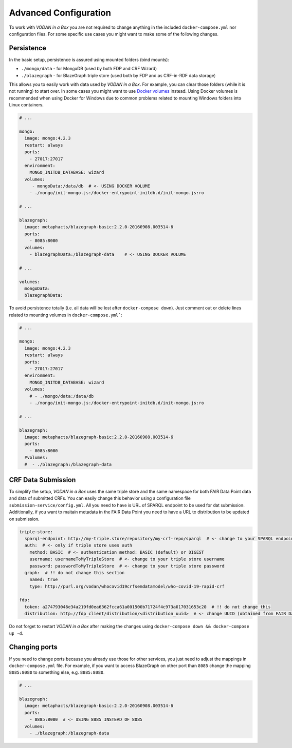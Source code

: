 .. _configuration:

**********************
Advanced Configuration
**********************

To work with *VODAN in a Box* you are not required to change anything in the included ``docker-compose.yml`` nor configuration files. For some specific use cases you might want to make some of the following changes.

Persistence
===========

In the basic setup, persistence is assured using mounted folders (bind mounts):

- ``./mongo/data`` - for MongoDB (used by both FDP and CRF Wizard)
- ``./blazegraph`` - for BlazeGraph triple store (used both by FDP and as CRF-in-RDF data storage)

This allows you to easily work with data used by *VODAN in a Box*. For example, you can clear those folders (while it is not running) to start over. In some cases you might want to use `Docker volumes <https://docs.docker.com/storage/volumes/>`_ instead. Using Docker volumes is recommended when using Docker for Windows due to common problems related to mounting Windows folders into Linux containers.

.. code-block:: yaml

   # ...

   mongo:
     image: mongo:4.2.3
     restart: always
     ports:
       - 27017:27017
     environment:
       MONGO_INITDB_DATABASE: wizard
     volumes:
        - mongoData:/data/db  # <- USING DOCKER VOLUME
       - ./mongo/init-mongo.js:/docker-entrypoint-initdb.d/init-mongo.js:ro

   # ...

   blazegraph:
     image: metaphacts/blazegraph-basic:2.2.0-20160908.003514-6
     ports:
       - 8085:8080
     volumes:
       - blazegraphData:/blazegraph-data    # <- USING DOCKER VOLUME

   # ...

   volumes:
     mongoData:
     blazegraphData:


To avoid persistence totally (i.e. all data will be lost after ``docker-compose down``). Just comment out or delete lines related to mounting volumes in ``docker-compose.yml```:

.. code-block:: yaml

   # ...

   mongo:
     image: mongo:4.2.3
     restart: always
     ports:
       - 27017:27017
     environment:
       MONGO_INITDB_DATABASE: wizard
     volumes:
       # - ./mongo/data:/data/db
       - ./mongo/init-mongo.js:/docker-entrypoint-initdb.d/init-mongo.js:ro

   # ...

   blazegraph:
     image: metaphacts/blazegraph-basic:2.2.0-20160908.003514-6
     ports:
       - 8085:8080
     #volumes:
     #  - ./blazegraph:/blazegraph-data

CRF Data Submission
===================

To simplify the setup, *VODAN in a Box* uses the same triple store and the same namespace for both FAIR Data Point data and data of submitted CRFs. You can easily change this behavior using a configuration file ``submission-service/config.yml``. All you need to have is URL of SPARQL endpoint to be used for dat submission. Additionally, if you want to maitain metadata in the FAIR Data Point you need to have a URL to distribution to be updated on submission.

.. code-block:: yaml

   triple-store:
     sparql-endpoint: http://my-triple.store/repository/my-crf-repo/sparql  # <- change to your SPARQL endpoint
     auth:  # <- only if triple store uses auth
       method: BASIC  # <- authentication method: BASIC (default) or DIGEST
       username: usernameToMyTripleStore  # <- change to your triple store username
       password: passwordToMyTripleStore  # <- change to your triple store password
     graph:  # !! do not change this section
       named: true
       type: http://purl.org/vodan/whocovid19crfsemdatamodel/who-covid-19-rapid-crf

   fdp:
     token: a274793046e34a219fd0ea6362fcca61a001500b71724f4c973a017031653c20  # !! do not change this
     distribution: http://fdp_client/distribution/<distribution_uuid>  # <- change UUID (obtained from FAIR Data Point)



Do not forget to restart *VODAN in a Box* after making the changes using ``docker-compose down && docker-compose up -d``. 

Changing ports
==============

If you need to change ports because you already use those for other services, you just need to adjust the mappings in ``docker-compose.yml`` file. For example, if you want to access BlazeGraph on other port than ``8085`` change the mapping ``8085:8080`` to something else, e.g. ``8885:8080``.

.. code-block:: yaml

   # ...

   blazegraph:
     image: metaphacts/blazegraph-basic:2.2.0-20160908.003514-6
     ports:
       - 8885:8080  # <- USING 8885 INSTEAD OF 8085
     volumes:
       - ./blazegraph:/blazegraph-data

